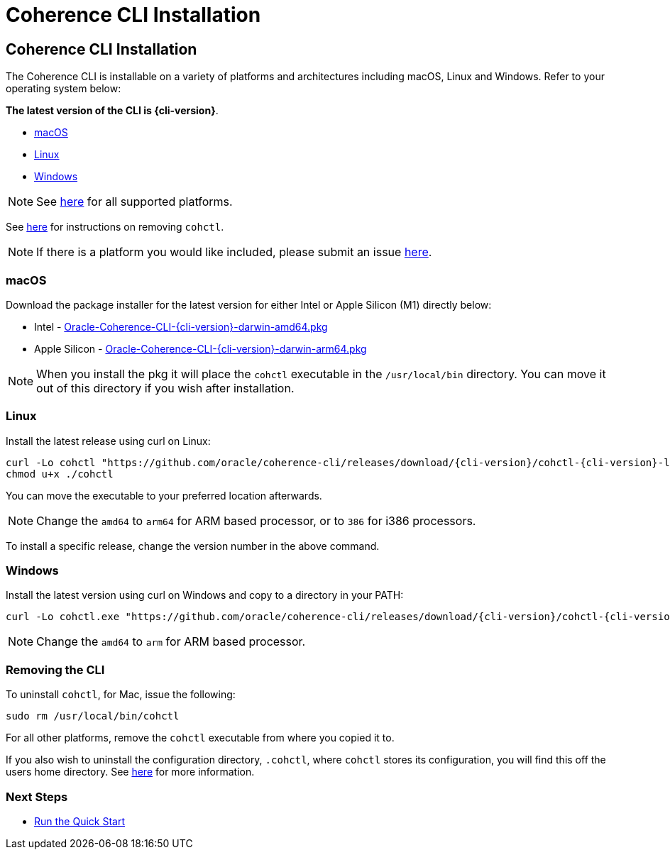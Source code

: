 ///////////////////////////////////////////////////////////////////////////////

    Copyright (c) 2021, Oracle and/or its affiliates.
    Licensed under the Universal Permissive License v 1.0 as shown at
    https://oss.oracle.com/licenses/upl.

///////////////////////////////////////////////////////////////////////////////

= Coherence CLI Installation

== Coherence CLI Installation

The Coherence CLI is installable on a variety of platforms and architectures including macOS, Linux and Windows.
Refer to your operating system below:

*The latest version of the CLI is {cli-version}*.

* <<install-macos, macOS>>
* <<install-linux, Linux>>
* <<install-windows, Windows>>

NOTE: See https://github.com/oracle/coherence-cli/releases[here] for all supported platforms.

See <<uninstall, here>> for instructions on removing `cohctl`.

NOTE: If there is a platform you would like included, please submit an issue https://github.com/oracle/coherence-cli/issues/new/choose[here].

[#install-macos]
=== macOS

Download the package installer for the latest version for either Intel or Apple Silicon (M1) directly below:

* Intel - https://github.com/oracle/coherence-cli/releases/download/{cli-version}/Oracle-Coherence-CLI-{cli-version}-darwin-amd64.pkg[Oracle-Coherence-CLI-{cli-version}-darwin-amd64.pkg]
* Apple Silicon - https://github.com/oracle/coherence-cli/releases/download/{cli-version}/Oracle-Coherence-CLI-{cli-version}-darwin-arm64.pkg[Oracle-Coherence-CLI-{cli-version}-darwin-arm64.pkg]

NOTE: When you install the pkg it will place the `cohctl` executable in the `/usr/local/bin` directory. You can move it out of this directory if you wish after installation.

[#install-linux]
=== Linux

Install the latest release using curl on Linux:

[source,bash,subs="attributes"]
----
curl -Lo cohctl "https://github.com/oracle/coherence-cli/releases/download/{cli-version}/cohctl-{cli-version}-linux-amd64"
chmod u+x ./cohctl
----

You can move the executable to your preferred location afterwards.

NOTE: Change the `amd64` to `arm64` for ARM based processor, or to `386` for i386 processors.

To install a specific release, change the version number in the above command.

[#install-windows]
=== Windows

Install the latest version using curl on Windows and copy to a directory in your PATH:

[source,bash,subs="attributes"]
----
curl -Lo cohctl.exe "https://github.com/oracle/coherence-cli/releases/download/{cli-version}/cohctl-{cli-version}-windows-amd64.exe"
----

NOTE: Change the `amd64` to `arm` for ARM based processor.

[#uninstall]
=== Removing the CLI

To uninstall `cohctl`, for Mac, issue the following:
[source,command]
----
sudo rm /usr/local/bin/cohctl
----

For all other platforms, remove the `cohctl` executable from where you copied it to.

If you also wish to uninstall the configuration directory, `.cohctl`, where `cohctl` stores its configuration,
you will find this off the users home directory. See <<docs/config/10_changing_config_locations.adoc,here>> for more information.


=== Next Steps

* <<docs/about/03_quickstart.adoc,Run the Quick Start>>